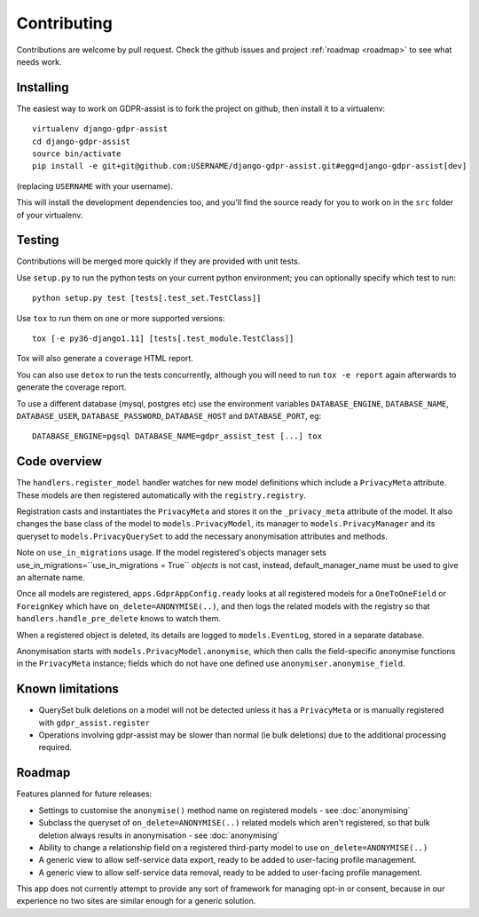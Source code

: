 ============
Contributing
============

Contributions are welcome by pull request. Check the github issues and project
:ref:`roadmap <roadmap>` to see what needs work.


Installing
==========

The easiest way to work on GDPR-assist is to fork the project on github, then
install it to a virtualenv::

    virtualenv django-gdpr-assist
    cd django-gdpr-assist
    source bin/activate
    pip install -e git+git@github.com:USERNAME/django-gdpr-assist.git#egg=django-gdpr-assist[dev]

(replacing ``USERNAME`` with your username).

This will install the development dependencies too, and you'll find the
source ready for you to work on in the ``src`` folder of your virtualenv.


Testing
=======

Contributions will be merged more quickly if they are provided with unit tests.

Use ``setup.py`` to run the python tests on your current python environment;
you can optionally specify which test to run::

    python setup.py test [tests[.test_set.TestClass]]

Use ``tox`` to run them on one or more supported versions::

    tox [-e py36-django1.11] [tests[.test_module.TestClass]]

Tox will also generate a ``coverage`` HTML report.

You can also use ``detox`` to run the tests concurrently, although you will
need to run ``tox -e report`` again afterwards to generate the coverage report.

To use a different database (mysql, postgres etc) use the environment variables
``DATABASE_ENGINE``, ``DATABASE_NAME``, ``DATABASE_USER``,
``DATABASE_PASSWORD``,  ``DATABASE_HOST`` and ``DATABASE_PORT``, eg::

    DATABASE_ENGINE=pgsql DATABASE_NAME=gdpr_assist_test [...] tox


Code overview
=============

The ``handlers.register_model`` handler watches for new model definitions which
include a ``PrivacyMeta`` attribute. These models are then registered
automatically with the ``registry.registry``.

Registration casts and instantiates the ``PrivacyMeta`` and stores it on the
``_privacy_meta`` attribute of the model. It also changes the base class of the
model to ``models.PrivacyModel``, its manager to ``models.PrivacyManager``
and its queryset to ``models.PrivacyQuerySet`` to add the necessary
anonymisation attributes and methods.

Note on ``use_in_migrations`` usage. If the model registered's objects
manager sets use_in_migrations=``use_in_migrations = True`` `objects` is not
cast, instead, default_manager_name must be used to give an alternate name.

Once all models are registered, ``apps.GdprAppConfig.ready`` looks at all
registered models for a ``OneToOneField`` or ``ForeignKey`` which have
``on_delete=ANONYMISE(..)``, and then logs the related models with the registry
so that ``handlers.handle_pre_delete`` knows to watch them.

When a registered object is deleted, its details are logged to
``models.EventLog``, stored in a separate database.

Anonymisation starts with ``models.PrivacyModel.anonymise``, which then calls
the field-specific anonymise functions in the ``PrivacyMeta`` instance; fields
which do not have one defined use ``anonymiser.anonymise_field``.


Known limitations
=================

* QuerySet bulk deletions on a model will not be detected unless it has a
  ``PrivacyMeta`` or is manually registered with ``gdpr_assist.register``
* Operations involving gdpr-assist may be slower than normal (ie bulk
  deletions) due to the additional processing required.


.. _roadmap:

Roadmap
=======

Features planned for future releases:

* Settings to customise the ``anonymise()``
  method name on registered models - see :doc:`anonymising`
* Subclass the queryset of ``on_delete=ANONYMISE(..)`` related models which
  aren't registered, so that bulk deletion always results in anonymisation -
  see :doc:`anonymising`
* Ability to change a relationship field on a registered third-party model to
  use ``on_delete=ANONYMISE(..)``
* A generic view to allow self-service data export, ready to be added to
  user-facing profile management.
* A generic view to allow self-service data removal, ready to be added to
  user-facing profile management.

This app does not currently attempt to provide any sort of framework for managing opt-in or consent, because in our experience no two sites are similar enough for a generic solution.